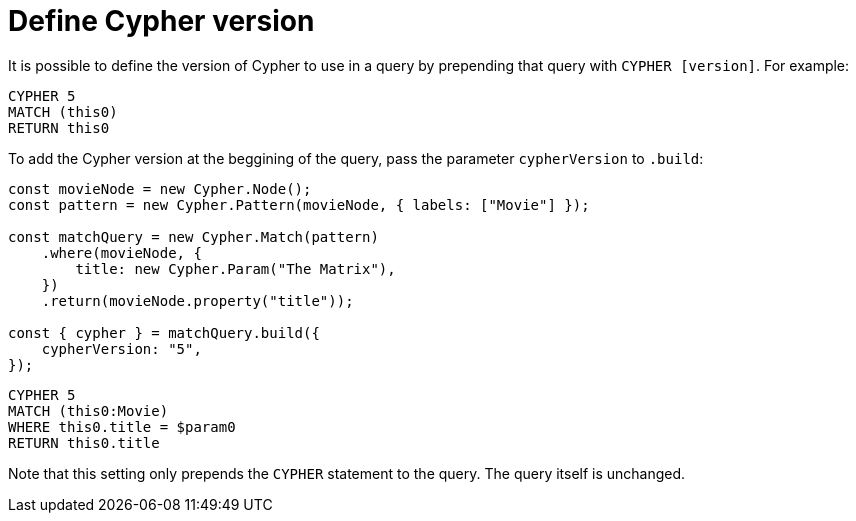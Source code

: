 [[define-cypher-version]]
:description: This page describes how to define the Cypher version to be used in the query.
= Define Cypher version

It is possible to define the version of Cypher to use in a query by prepending that query with `CYPHER [version]`. For example:


[source, cypher]
----
CYPHER 5
MATCH (this0)
RETURN this0
----


To add the Cypher version at the beggining of the query, pass the parameter `cypherVersion` to `.build`:

[source, javascript]
----
const movieNode = new Cypher.Node();
const pattern = new Cypher.Pattern(movieNode, { labels: ["Movie"] });

const matchQuery = new Cypher.Match(pattern)
    .where(movieNode, {
        title: new Cypher.Param("The Matrix"),
    })
    .return(movieNode.property("title"));

const { cypher } = matchQuery.build({
    cypherVersion: "5",
});
----

[source, cypher]
----
CYPHER 5
MATCH (this0:Movie)
WHERE this0.title = $param0
RETURN this0.title
----

Note that this setting only prepends the `CYPHER` statement to the query. The query itself is unchanged.
